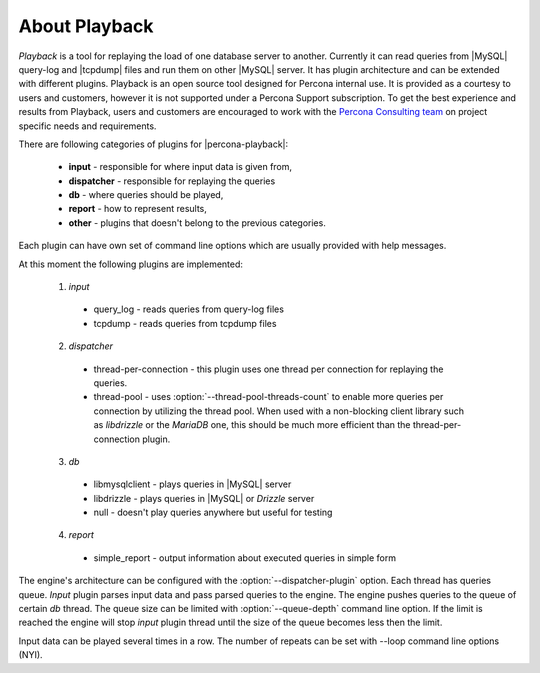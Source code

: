 ================
 About Playback
================

*Playback* is a tool for replaying the load of one database server to another. Currently it can read queries from |MySQL| query-log and |tcpdump| files and run them on other |MySQL| server. It has plugin architecture and can be extended with different plugins. Playback is an open source tool designed for Percona internal use. It is provided as a courtesy to users and customers, however it is not supported under a Percona Support subscription. To get the best experience and results from Playback, users and customers are encouraged to work with the `Percona Consulting team <http://www.percona.com/services/mysql-consulting>`_ on project specific needs and requirements.

There are following categories of plugins for |percona-playback|:

 * **input** - responsible for where input data is given from,
 * **dispatcher** - responsible for replaying the queries
 * **db** - where queries should be played,
 * **report** - how to represent results,
 * **other** - plugins that doesn't belong to the previous categories.

Each plugin can have own set of command line options which are usually provided with help messages.

At this moment the following plugins are implemented:

 1) `input`

   * query_log - reads queries from query-log files
   * tcpdump - reads queries from tcpdump files

 2) `dispatcher`

   * thread-per-connection - this plugin uses one thread per connection for replaying the queries.
   * thread-pool - uses :option:`--thread-pool-threads-count` to enable more queries per connection by utilizing the thread pool. When used with a non-blocking client library such as *libdrizzle* or the *MariaDB* one, this should be much more efficient than the thread-per-connection plugin.

 3) `db`

   * libmysqlclient - plays queries in |MySQL| server
   * libdrizzle - plays queries in |MySQL| or *Drizzle* server
   * null - doesn't play queries anywhere but useful for testing

 4) `report`

   * simple_report - output information about executed queries in simple form

The engine's architecture can be configured with the :option:`--dispatcher-plugin` option. Each thread has queries queue. `Input` plugin parses input data and pass parsed queries to the engine. The engine pushes queries to the queue of certain `db` thread. The queue size can be limited with :option:`--queue-depth` command line option. If the limit is reached the engine will stop `input` plugin thread until the size of the queue becomes less then the limit.

.. image:: /_static/pp_intro.png

Input data can be played several times in a row. The number of repeats can be set with --loop command line options (NYI).
